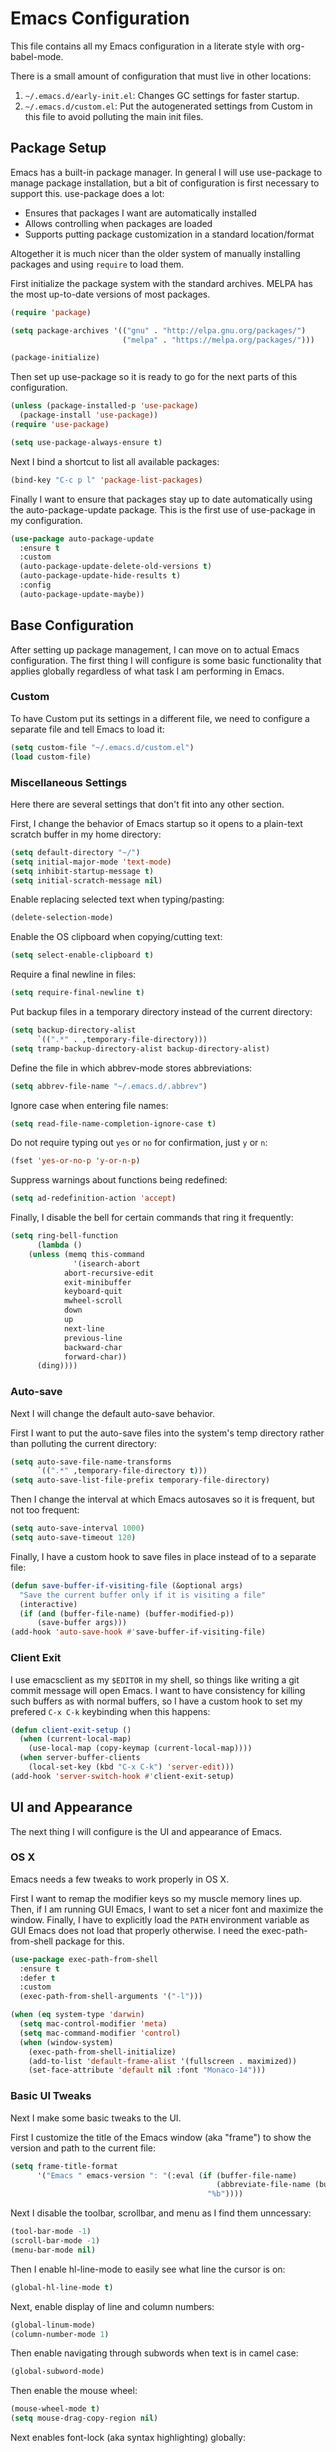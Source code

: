 * Emacs Configuration
This file contains all my Emacs configuration in a literate style with org-babel-mode.

There is a small amount of configuration that must live in other locations:
1. =~/.emacs.d/early-init.el=: Changes GC settings for faster startup.
2. =~/.emacs.d/custom.el=: Put the autogenerated settings from Custom in this file to avoid polluting the main init files.

** Package Setup
Emacs has a built-in package manager. In general I will use use-package to manage package installation, but a bit of configuration is first necessary to support this. use-package does a lot:
- Ensures that packages I want are automatically installed
- Allows controlling when packages are loaded
- Supports putting package customization in a standard location/format

Altogether it is much nicer than the older system of manually installing packages and using =require= to load them.

First initialize the package system with the standard archives. MELPA has the most up-to-date versions of most packages.
#+BEGIN_SRC emacs-lisp
(require 'package)

(setq package-archives '(("gnu" . "http://elpa.gnu.org/packages/")
                         ("melpa" . "https://melpa.org/packages/")))

(package-initialize)
#+END_SRC

Then set up use-package so it is ready to go for the next parts of this configuration.
#+BEGIN_SRC emacs-lisp
(unless (package-installed-p 'use-package)
  (package-install 'use-package))
(require 'use-package)

(setq use-package-always-ensure t)
#+END_SRC

Next I bind a shortcut to list all available packages:
#+BEGIN_SRC emacs-lisp
(bind-key "C-c p l" 'package-list-packages)
#+END_SRC

Finally I want to ensure that packages stay up to date automatically using the auto-package-update package. This is the first use of use-package in my configuration.
#+BEGIN_SRC emacs-lisp
(use-package auto-package-update
  :ensure t
  :custom
  (auto-package-update-delete-old-versions t)
  (auto-package-update-hide-results t)
  :config
  (auto-package-update-maybe))
#+END_SRC
** Base Configuration
After setting up package management, I can move on to actual Emacs configuration. The first thing I will configure is some basic functionality that applies globally regardless of what task I am performing in Emacs.
*** Custom
To have Custom put its settings in a different file, we need to configure a separate file and tell Emacs to load it:
#+BEGIN_SRC emacs-lisp
(setq custom-file "~/.emacs.d/custom.el")
(load custom-file)
#+END_SRC
*** Miscellaneous Settings
Here there are several settings that don't fit into any other section.

First, I change the behavior of Emacs startup so it opens to a plain-text scratch buffer in my home directory:
#+BEGIN_SRC emacs-lisp
(setq default-directory "~/")
(setq initial-major-mode 'text-mode)
(setq inhibit-startup-message t)
(setq initial-scratch-message nil)
#+END_SRC

Enable replacing selected text when typing/pasting:
#+BEGIN_SRC emacs-lisp
(delete-selection-mode)
#+END_SRC

Enable the OS clipboard when copying/cutting text:
#+BEGIN_SRC emacs-lisp
(setq select-enable-clipboard t)
#+END_SRC

Require a final newline in files:
#+BEGIN_SRC emacs-lisp
(setq require-final-newline t)
#+END_SRC

Put backup files in a temporary directory instead of the current directory:
#+BEGIN_SRC emacs-lisp
(setq backup-directory-alist
      `((".*" . ,temporary-file-directory)))
(setq tramp-backup-directory-alist backup-directory-alist)
#+END_SRC

Define the file in which abbrev-mode stores abbreviations:
#+BEGIN_SRC emacs-lisp
(setq abbrev-file-name "~/.emacs.d/.abbrev")
#+END_SRC

Ignore case when entering file names:
#+BEGIN_SRC emacs-lisp
(setq read-file-name-completion-ignore-case t)
#+END_SRC

Do not require typing out =yes= or =no= for confirmation, just =y= or =n=:
#+BEGIN_SRC emacs-lisp
(fset 'yes-or-no-p 'y-or-n-p)
#+END_SRC

Suppress warnings about functions being redefined:
#+BEGIN_SRC emacs-lisp
(setq ad-redefinition-action 'accept)
#+END_SRC

Finally, I disable the bell for certain commands that ring it frequently:
#+BEGIN_SRC emacs-lisp
(setq ring-bell-function 
      (lambda ()
	(unless (memq this-command
		      '(isearch-abort
			abort-recursive-edit
			exit-minibuffer
			keyboard-quit
			mwheel-scroll
			down
			up
			next-line
			previous-line
			backward-char
			forward-char))
	  (ding))))
#+END_SRC
*** Auto-save
Next I will change the default auto-save behavior.

First I want to put the auto-save files into the system's temp directory rather than polluting the current directory:
#+BEGIN_SRC emacs-lisp
(setq auto-save-file-name-transforms
      `((".*" ,temporary-file-directory t)))
(setq auto-save-list-file-prefix temporary-file-directory)
#+END_SRC
Then I change the interval at which Emacs autosaves so it is frequent, but not too frequent:
#+BEGIN_SRC emacs-lisp
(setq auto-save-interval 1000)
(setq auto-save-timeout 120)
#+END_SRC
Finally, I have a custom hook to save files in place instead of to a separate file:
#+BEGIN_SRC emacs-lisp
(defun save-buffer-if-visiting-file (&optional args)
  "Save the current buffer only if it is visiting a file"
  (interactive)
  (if (and (buffer-file-name) (buffer-modified-p))
      (save-buffer args)))
(add-hook 'auto-save-hook #'save-buffer-if-visiting-file)
#+END_SRC
*** Client Exit
I use emacsclient as my =$EDITOR= in my shell, so things like writing a git commit message will open Emacs. I want to have consistency for killing such buffers as with normal buffers, so I have a custom hook to set my prefered =C-x C-k= keybinding when this happens:
#+BEGIN_SRC emacs-lisp
(defun client-exit-setup ()
  (when (current-local-map)
    (use-local-map (copy-keymap (current-local-map))))
  (when server-buffer-clients
    (local-set-key (kbd "C-x C-k") 'server-edit)))
(add-hook 'server-switch-hook #'client-exit-setup)

#+END_SRC
** UI and Appearance
The next thing I will configure is the UI and appearance of Emacs.
*** OS X
Emacs needs a few tweaks to work properly in OS X.

First I want to remap the modifier keys so my muscle memory lines up. Then, if I am running GUI Emacs, I want to set a nicer font and maximize the window. Finally, I have to explicitly load the =PATH= environment variable as GUI Emacs does not load that properly otherwise. I need the exec-path-from-shell package for this.
#+BEGIN_SRC emacs-lisp
(use-package exec-path-from-shell
  :ensure t
  :defer t
  :custom
  (exec-path-from-shell-arguments '("-l")))

(when (eq system-type 'darwin)
  (setq mac-control-modifier 'meta)
  (setq mac-command-modifier 'control)
  (when (window-system)
    (exec-path-from-shell-initialize)
    (add-to-list 'default-frame-alist '(fullscreen . maximized))
    (set-face-attribute 'default nil :font "Monaco-14")))
#+END_SRC
*** Basic UI Tweaks
Next I make some basic tweaks to the UI.

First I customize the title of the Emacs window (aka "frame") to show the version and path to the current file:
#+BEGIN_SRC emacs-lisp
(setq frame-title-format
      '("Emacs " emacs-version ": "(:eval (if (buffer-file-name)
                                              (abbreviate-file-name (buffer-file-name))
                                            "%b"))))
#+END_SRC

Next I disable the toolbar, scrollbar, and menu as I find them unncessary:
#+BEGIN_SRC emacs-lisp
(tool-bar-mode -1)
(scroll-bar-mode -1)
(menu-bar-mode nil)
#+END_SRC

Then I enable hl-line-mode to easily see what line the cursor is on:
#+BEGIN_SRC emacs-lisp
(global-hl-line-mode t)
#+END_SRC

Next, enable display of line and column numbers:
#+BEGIN_SRC emacs-lisp
(global-linum-mode)
(column-number-mode 1)
#+END_SRC

Then enable navigating through subwords when text is in camel case:
#+BEGIN_SRC emacs-lisp
(global-subword-mode)
#+END_SRC

Then enable the mouse wheel:
#+BEGIN_SRC emacs-lisp
(mouse-wheel-mode t)
(setq mouse-drag-copy-region nil)
#+END_SRC

Next enables font-lock (aka syntax highlighting) globally:
#+BEGIN_SRC emacs-lisp
(global-font-lock-mode t)
#+END_SRC

Then enable highlighting matching pairs of brackets and automatic insertion of matching pairs:
#+BEGIN_SRC emacs-lisp
(show-paren-mode)
(setq show-paren-style 'mixed)
(electric-pair-mode 1)
#+END_SRC

Next enable the diminish package to hide some minor modes from the modeline that I don't find useful:
#+BEGIN_SRC emacs-lisp
(use-package diminish
  :ensure t
  :config
  (diminish 'subword-mode))
#+END_SRC

Finally, turn the cursor into a bar:
#+BEGIN_SRC emacs-lisp
(use-package bar-cursor
  :ensure t
  :diminish
  :config
  (bar-cursor-mode 1))
#+END_SRC
*** Color Theme
The final component of the appearance tweaks is to enable a color theme.

I like to use the doom-one theme:
#+BEGIN_SRC emacs-lisp
(use-package doom-themes
  :ensure t
  :config
  (load-theme 'doom-one t))
#+END_SRC

As part of this I also enable a nicer looking modeline, using the spaceline package extracted from Spacemacs. I defer loading this slightly to speed up startup. I use Helm (to be configured later) so I enable the integration here too.
#+BEGIN_SRC emacs-lisp
(use-package spaceline
  :ensure t
  :defer 2
  :config
  (spaceline-emacs-theme)
  (spaceline-helm-mode))
#+END_SRC

And at last I enable rainbox-delimiters-mode to color each successive pair of brackets differently. I find this useful for visually scanning blocks of code.
#+BEGIN_SRC emacs-lisp
(use-package rainbow-delimiters
  :ensure t
  :hook (prog-mode . rainbow-delimiters-mode))
#+END_SRC
** Text and Code Editing
The next section in my configuration customizes text and code editing.

First I have some standard indentation configuration:
#+BEGIN_SRC emacs-lisp
(setq c-default-style "bsd")
(setq tab-width 2)
(setq c-basic-offset 2)
(setq-default indent-tabs-mode nil)
#+END_SRC

Then I rebind several standard functions to keys I prefer
#+BEGIN_SRC emacs-lisp
(bind-key "RET" 'newline-and-indent)
(bind-key "C-x C-k" 'kill-this-buffer)
(bind-key "C-c r" 'replace-string)
(bind-key "C-c s" 'isearch-forward)
(bind-key "C-z" 'undo)
(bind-key "M-g" 'goto-line)
(bind-key "C-c c" 'comment-region)
(bind-key "C-c u" 'uncomment-region)
(bind-key "M-m" 'move-beginning-of-line)
(bind-key "C-a" 'back-to-indentation)

#+END_SRC

And I have a custom function to enable opening the current file with sudo if it is necessary to gain root access:
#+BEGIN_SRC emacs-lisp
(defun find-alternative-file-with-sudo ()
  (interactive)
  (let ((fname (or buffer-file-name
		   dired-directory)))
    (when fname
      (if (string-match "^/sudo:root@localhost:" fname)
	  (setq fname (replace-regexp-in-string
		       "^/sudo:root@localhost:" ""
		       fname))
	(setq fname (concat "/sudo:root@localhost:" fname)))
      (find-alternate-file fname))))
(bind-key "C-x C-r" 'find-alternative-file-with-sudo)
#+END_SRC

Then I enable auto-revert-mode to automatically update files that change externally to Emacs (such as external formatters or git checkouts):
#+BEGIN_SRC emacs-lisp
(global-auto-revert-mode)
#+END_SRC

*** Git
I use Magit for interacting with Git from Emacs. It is a very robust and featureful interface and remains one of the best interfaces to Git I have used.

Here I install Magit and enable some keybindings for it:
#+BEGIN_SRC emacs-lisp
(use-package magit
  :ensure t
  :custom
  (magit-git-executable "/usr/local/bin/git")
  (vc-follow-symlinks t)
  :bind (("C-x v" . magit-status)
         ("C-x f" . magit-log-buffer-file)
         ("C-x l" . magit-blame)))
#+END_SRC

I also enable git-commit-mode for better editing of commit messages:
#+BEGIN_SRC emacs-lisp
(use-package git-commit
  :ensure t
  :config
  (global-git-commit-mode))
#+END_SRC

*** YASnippet
YASnippet allows automatic expansion of text snippets. I don't use this much, but it is handy for some common templates, especially as it can run Elisp code as part of the expansion.
#+BEGIN_SRC emacs-lisp
(use-package yasnippet
  :ensure t
  :diminish yas-minor-mode
  :config
  (yas-global-mode 1)
  :bind (("C-c y" . yas-expand-from-trigger-key)))
#+END_SRC
*** Project Management
When working in Emacs I am generally working on a specific project. I've added some packages for making this easier.

First is Perspective. This allows defining "groups" of buffers and activating one group at a time. This is convenient for switching between projects without losing my open buffers:
#+BEGIN_SRC emacs-lisp
(use-package perspective
  :ensure t
  :config
  (persp-mode)
  (persp-turn-on-modestring))
#+END_SRC

Next is Projectile. This is the core project management package for Emacs. It figures out projects automatically based on Git repositories and then allows better navigation within the project.

I use its caching functionality to speed up navigation on large projects, so I have added some custom functions to invalidate the cache when changing projects and on Emacs startup.
#+BEGIN_SRC emacs-lisp
(use-package projectile
  :ensure t
  :custom
  (projectile-enable-caching t)
  :config
  (projectile-mode)
  :init
  (defun projectile-switch-project-setup ()
    (projectile-invalidate-cache nil))
  (add-hook 'projectile-after-switch-project-hook #'projectile-switch-project-setup)
  
  (defun projectile-init-setup ()
    (mapc (lambda (project-root)
            (remhash project-root projectile-project-type-cache)
            (remhash project-root projectile-projects-cache)
            (remhash project-root projectile-projects-cache-time)
            (when projectile-verbose
              (message "Invalidated Projectile cache for %s."
                       (propertize project-root 'face 'font-lock-keyword-face)))
            (when (fboundp 'recentf-cleanup)
              (recentf-cleanup)))
          (hash-table-keys projectile-projects-cache))
    (projectile-serialize-cache))
  (add-hook 'after-init-hook #'projectile-init-setup))
#+END_SRC

Finally I have neotree, which provides a tree view of a project. I don't find this very useful most of the time, but it is nice when exploring unfamiliar projects at least.

I've added all-the-icons as well for a nicer looking tree view with icons.
#+BEGIN_SRC emacs-lisp
(use-package all-the-icons
  :ensure t
  :defer t)

(use-package neotree
  :ensure t
  :defer t
  :custom
  (neo-theme (if (display-graphic-p) 'icons 'arrow))
  (neo-smart-open t)
  :bind ("C-c p n" . neotree-toggle)
  :after (all-the-icons))

#+END_SRC
*** Searching and Navigation
Now that I have some notion of a project, I want to be able to search across it. I use ripgrep on the command line, and the rg package is the Emacs interface to it:
#+BEGIN_SRC emacs-lisp
  (use-package rg
    :ensure t
    :custom
    (rg-executable "/usr/local/bin/rg")
    :bind (("C-c a" . rg-project)
           ("C-c d" . rg-dwim-current-dir)))
#+END_SRC

Then I use the dumb-jump package for navigating to symbols. I've never liked etags, and dumb-jump gets most of the way to the same thing by searching with rg for the symbol at the cursor:
#+BEGIN_SRC emacs-lisp
(use-package dumb-jump
  :ensure t
  :custom
  (dumb-jump-force-searcher 'rg)
  :init
  (add-hook 'xref-backend-functions #'dumb-jump-xref-activate))
#+END_SRC
*** Completion
Finally I want to enable good completion and fuzzy matching everywhere possible. Helm is the gold standard for this in Emacs. It provides fast completion and matching and integrates to basically everything.

I first want to enable Helm and add a bunch of useful keybindings
#+BEGIN_SRC emacs-lisp
(use-package helm
  :ensure t
  :diminish
  :custom
  (helm-scroll-amount 4)
  (helm-quick-update t)
  (helm-idle-delay 0.01)
  (helm-input-idle-delay 0.01)
  (helm-ff-search-library-in-sexp t)
  (helm-split-window-default-side 'other)
  (helm-split-window-in-side-p t)
  (helm-candidate-number-limit 200)
  (helm-M-x-requires-pattern 0)
  (helm-ff-skip-boring-files t)
  (helm-boring-file-regexp-list
        '("\\`\\." "\\`#" "\\`.#" "\\`\\.\\./" "\\`\\./" "\\`\\.git/" "\\.pdf" "\\.class" "\\.pyc" "\\.log" "\\.aux" "\\.nav" "\\.out" "\\.snm" "\\.elc"))
  (helm-ff-file-name-history-use-recentf t)
  (helm-move-to-line-cycle-in-source t)
  (ido-use-virtual-buffers t)
  (helm-buffers-fuzzy-matching t)
  (recentf-exclude
        '("COMMIT_EDITMSG" "\\.emacs\\.d/elpa"))
  :config
  (require 'helm-config)
  (require 'helm-files)
  (require 'helm-grep)
  (helm-mode 1)
  (helm-descbinds-mode)
  :init
  (add-hook 'helm-goto-line-before-hook 'helm-save-current-pos-to-mark-ring)
  :bind (("M-x" . helm-M-x)
         ("M-y" . helm-show-kill-ring)
         ("C-x b" . helm-mini)
         ("C-x C-f" . helm-find-files)
         ("C-c h f" . helm-find)
         ("C-c h l" . helm-locate)
         ("C-s" . helm-occur)
         ("C-c h r" . helm-resume)
         :map helm-map
         ("<tab>" . helm-execute-persistent-action)
         ("C-i" . helm-execute-persistent-action)
         ("C-z" . helm-select-action)
         :map helm-grep-mode-map
         ("<return>" . helm-grep-mode-jump-other-window)
         ("n" . helm-grep-mode-jump-other-window-forward)
         ("p" . helm-grep-mode-jump-other-window-backward)
         :map help-map
         ("C-f" . helm-apropos)
         ("r" . helm-info-emacs)))
#+END_SRC

Helm integrates with Projectile to make project management better:
#+BEGIN_SRC emacs-lisp
(use-package helm-projectile
  :ensure t
  :bind (("C-c p h" . helm-projectile)
         ("C-c p s" . helm-projectile-switch-project)))
#+END_SRC

Company is an autocompletion framework for Emacs that also is well-integrated in the ecosystem. It also plugs into Helm nicely:
#+BEGIN_SRC emacs-lisp
(use-package company
  :ensure t
  :hook (prog-mode . company-mode))

(use-package helm-company
  :ensure t
  :after (helm company)
  :bind (:map company-mode-map
              ("C-;" . helm-company)))
#+END_SRC

There are also some miscellaneous Helm integrations:
#+BEGIN_SRC emacs-lisp
(use-package helm-descbinds
  :ensure t
  :after (helm))

(use-package helm-xref
  :ensure t)
#+END_SRC
** Programming Modes
Emacs comes with a lot of built-in modes for programming, but it doesn't have everything. I've also wanted to customize the built-in functionality as well. This next section contains all my programming language-specific settings.
*** Markdown
markdown-mode provides a better experience for Markdown, including Github-flavored Markdown, which I prefer:
#+BEGIN_SRC emacs-lisp
(use-package markdown-mode
  :ensure t
  :config
  (add-to-list 'auto-mode-alist '("\\.markdown" . gfm-mode))
  (add-to-list 'auto-mode-alist '("\\.md" . gfm-mode)))
#+END_SRC
*** JSON
Emacs doesn't have a good built-in mode for editing JSON files:
#+BEGIN_SRC emacs-lisp
(use-package json-mode
  :ensure t
  :config
  (add-to-list 'auto-mode-alist '("\\.json" . json-mode)))
#+END_SRC
*** LaTeX
I use Auctex for editing LaTeX. I don't use LaTeX for much anymore, mainly just my resume, but I used it extensively in undergrad and grad school for typing up assignments.
#+BEGIN_SRC emacs-lisp
(use-package tex
  :ensure auctex
  :custom
  (TeX-auto-save t)
  (TeX-parse-self t)
  (TeX-newline-function 'newline-and-indent)
  (TeX-PDF-mode t)
  (TeX-view-program-list '(("Skim" "/Applications/Skim.app/Contents/SharedSupport/displayline %n %o %b")))
  (TeX-view-program-selection '((output-pdf "Skim")))
  (TeX-auto-local "/tmp/"))
#+END_SRC
*** Python
Emacs has built-in Python support, but this package adds some niceties, including Python shell integration. I also want to customize autopair's behavior here and add a utility to automatically activate a virtualenv if one is found:
#+BEGIN_SRC emacs-lisp
  (use-package python-mode
    :ensure t
    :init
    (add-hook 'python-mode-hook (lambda ()
                                  (setq autopair-handle-action-fns (list #'autopair-default-handle-action #'autopair-python-triple-quote-action))))
    :bind (:map python-mode-map
                  ("C-c f" . python-format)))

  (use-package auto-virtualenvwrapper
    :ensure t
    :hook (python-mode . auto-virtualenvwrapper-activate)
    :after (python-mode))
#+END_SRC
*** Emacs Lisp
Emacs is naturally good at editing Emacs Lisp, but I want to enable eldoc-mode for inline docs and add a keybinding to recompile the current directory:
#+BEGIN_SRC emacs-lisp
(add-hook 'emacs-lisp-mode-hook (lambda ()
                                  (eldoc-mode 1)
                                  (define-key (current-local-map) "\C-c\C-c" 'byte-recompile-directory)))
#+END_SRC
*** YAML
Emacs doesn't have a good built-in mode for YAML either
#+BEGIN_SRC emacs-lisp
(use-package yaml-mode
  :ensure t
  :defer t)
#+END_SRC
** Work
I use Emacs both for work and for personal projects. It is not uncommon for me to need specific customizations for work that aren't necessarily applicable for personal projects. I've grouped all these here so they're all in one place.

This section is likely to contain snippets with hidden assumptions about the environment that may not be applicable anywhere beyond my work computer.
*** Utilities
Define a function for running processes in the background, outputting to a buffer:
#+BEGIN_SRC emacs-lisp
(defun background-process (command)
  (let ((bufname (generate-new-buffer "*Background Process Output*")))
    (with-current-buffer bufname
      (special-mode))
    (internal-temp-output-buffer-show bufname)
    (start-process-shell-command "background-process" bufname command)))
#+END_SRC
*** Python Black
Define a function to run custom code formatter:
#+BEGIN_SRC emacs-lisp
(defun python-format ()
  (interactive)
  (let ((default-directory (projectile-project-root)))
    (background-process "./dev/pycheck --fix")))
#+END_SRC
*** Scala
Define a function to run custom code formatters:
#+BEGIN_SRC emacs-lisp
(defun scala-bazel-format ()
  (interactive)
  (let ((default-directory (projectile-project-root)))
    (background-process "./dev/format-build && ./dev/format-scala")))
#+END_SRC

For Scala, I want to have a keybinding for that custom formatter. I also want a keybinding to jump to the the Bazel build target for the current file. I also have some convenience function to invoke Bazel build/test from a Scala file:
#+BEGIN_SRC emacs-lisp
  (use-package scala-mode
    :ensure t
    :config
    (defun open-bazel-build-for-file ()
      (interactive)
      (let ((fname (file-name-nondirectory (buffer-file-name))))
        (find-file-existing "BUILD")
        (goto-char (point-min))
        (search-forward fname nil t nil)))
    (defun bazel-build-for-file ()
      (interactive)
      (open-bazel-build-for-file)
      (build-current-bazel-target)
      (switch-to-buffer (other-buffer (current-buffer) 1)))
    (defun bazel-test-for-file ()
      (interactive)
      (open-bazel-build-for-file)
      (test-current-bazel-target)
      (switch-to-buffer (other-buffer (current-buffer) 1)))
    :bind (:map scala-mode-map
                ("C-c f" . scala-bazel-format)
                ("C-c b f" . open-bazel-build-for-file)
                ("C-c b b" . bazel-build-for-file)
                ("C-c b t" . bazel-test-for-file)))
#+END_SRC
*** Bazel
When using Bazel for builds, define several helper functions for navigating and running build targets:
#+BEGIN_SRC emacs-lisp
(use-package bazel
  :ensure t
  :config
  (add-to-list 'auto-mode-alist '("\\BUILD$" . bazel-build-mode))
  (add-to-list 'auto-mode-alist '("\\WORKSPACE$" . bazel-workspace-mode))
  (add-to-list 'auto-mode-alist '("\\.sky" . bazel-starlark-mode))

  (defun get-bazel-build-target-name ()
    (unless (looking-at-p ".*(.*\n.*name")
      (re-search-backward "^.*(.*\n.*name" nil t nil))
    (re-search-forward ".*name ?=" nil t nil)
    (let* (
           (dirname (replace-regexp-in-string "/$" ""
                                              (replace-regexp-in-string (projectile-project-root) ""
                                                                        (file-name-directory (buffer-file-name)))))
           (current-line (thing-at-point 'line t))
           (target-name (replace-regexp-in-string ".*name ?= ?\"\\(.*\\)\".*\n" "\\1" current-line)))
      (message "//%s:%s" dirname target-name)))

  (defun copy-bazel-build-target-name ()
    (interactive)
    (kill-new (get-bazel-build-target-name)))

  (defun run-bazel-on-target (command)
    (let ((default-directory (projectile-project-root)))
      (background-process (concat "./bazel " command " " (get-bazel-build-target-name)))))

  (defun build-current-bazel-target ()
    (interactive)
    (run-bazel-on-target "build"))

  (defun test-current-bazel-target ()
    (interactive)
    (run-bazel-on-target "test"))

  :bind (:map bazel-build-mode-map
              ("C-c f" . scala-bazel-format)
              ("C-c b b" . build-current-bazel-target)
              ("C-c b t" . test-current-bazel-target)
              ("C-c b c" . copy-bazel-build-target-name)))
#+END_SRC
*** Terraform
Enable a mode for editing Terraform code, which depends on a base Hashicorp config library:
#+BEGIN_SRC emacs-lisp
(use-package hcl-mode
  :ensure t
  :defer t)

(use-package terraform-mode
  :ensure t
  :defer t
  :after (hcl-mode))
#+END_SRC
*** Puppet
Enable a mode for editing Puppet code:
#+BEGIN_SRC emacs-lisp
(use-package puppet-mode
  :ensure t
  :defer t)
#+END_SRC
*** Schemas
Enable modes for editing Thrift and Protocol Buffer schema definitions:
#+BEGIN_SRC emacs-lisp
(use-package thrift
  :ensure t
  :defer t)
(use-package protobuf-mode
  :ensure t
  :defer t)
#+END_SRC
** Emacs Server
Since Emacs can be a bit slow to start up, I use =emacsclient= to quickly open files in an existing Emacs instance. =server-start= is all that is necessary to enable this.
#+BEGIN_SRC emacs-lisp
(server-start)
#+END_SRC

** Miscellaneous
Finally we have some last miscellaneous settings to configure.
*** Garbage Collection
Finally we set the GC threshold lower for interactive use (this undoes a setting from =early-init.el=). This needs to be the last thing in the file to get the benefits of faster startup.
#+BEGIN_SRC emacs-lisp
(setq gc-cons-threshold (* 2 1000 1000))
#+END_SRC

